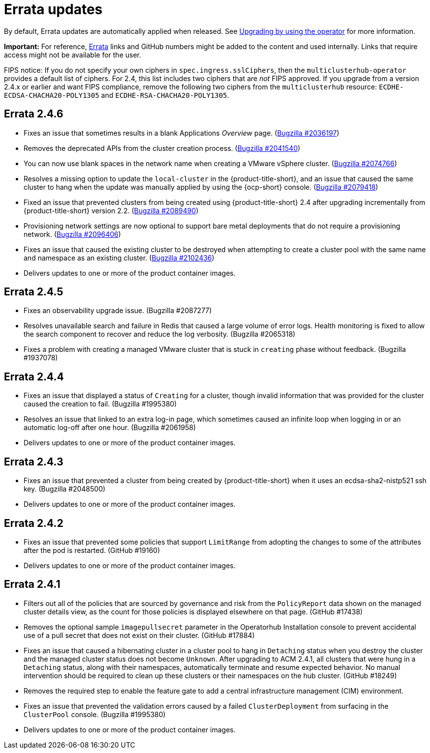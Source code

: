[#errata-updates]
= Errata updates

By default, Errata updates are automatically applied when released. See link:../install/upgrade_hub.adoc#upgrading-by-using-the-operator[Upgrading by using the operator] for more information.

*Important:* For reference, https://access.redhat.com/errata/#/[Errata] links and GitHub numbers might be added to the content and used internally. Links that require access might not be available for the user. 

FIPS notice: If you do not specify your own ciphers in `spec.ingress.sslCiphers`, then the `multiclusterhub-operator` provides a default list of ciphers. For 2.4, this list includes two ciphers that are _not_ FIPS approved. If you upgrade from a version 2.4.x or earlier and want FIPS compliance, remove the following two ciphers from the `multiclusterhub` resource: `ECDHE-ECDSA-CHACHA20-POLY1305` and `ECDHE-RSA-CHACHA20-POLY1305`.

== Errata 2.4.6

* Fixes an issue that sometimes results in a blank Applications _Overview_ page. (https://bugzilla.redhat.com/show_bug.cgi?id=2036197[Bugzilla #2036197])

* Removes the deprecated APIs from the cluster creation process. (https://bugzilla.redhat.com/show_bug.cgi?id=2041540[Bugzilla #2041540])

* You can now use blank spaces in the network name when creating a VMware vSphere cluster. (https://bugzilla.redhat.com/show_bug.cgi?id=2074766[Bugzilla #2074766])

* Resolves a missing option to update the `local-cluster` in the {product-title-short}, and an issue that caused the same cluster to hang when the update was manually applied by using the {ocp-short} console. (https://bugzilla.redhat.com/show_bug.cgi?id=2079418[Bugzilla #2079418])

* Fixed an issue that prevented clusters from being created using {product-title-short} 2.4 after upgrading incrementally from {product-title-short} version 2.2. (https://bugzilla.redhat.com/show_bug.cgi?id=2089490[Bugzilla #2089490])

* Provisioning network settings are now optional to support bare metal deployments that do not require a provisioning network. (https://bugzilla.redhat.com/show_bug.cgi?id=2096406[Bugzilla #2096406])

* Fixes an issue that caused the existing cluster to be destroyed when attempting to create a cluster pool with the same name and namespace as an existing cluster. (https://bugzilla.redhat.com/show_bug.cgi?id=2102436[Bugzilla #2102436])

* Delivers updates to one or more of the product container images.

== Errata 2.4.5

* Fixes an observability upgrade issue. (Bugzilla #2087277)  

* Resolves unavailable search and failure in Redis that caused a large volume of error logs. Health monitoring is fixed to allow the search component to recover and reduce the log verbosity. (Bugzilla #2065318)

* Fixes a problem with creating a managed VMware cluster that is stuck in `creating` phase without feedback. (Bugzilla #1937078)

== Errata 2.4.4

* Fixes an issue that displayed a status of `Creating` for a cluster, though invalid information that was provided for the cluster caused the creation to fail. (Bugzilla #1995380)  

* Resolves an issue that linked to an extra log-in page, which sometimes caused an infinite loop when logging in or an automatic log-off after one hour. (Bugzilla #2061958)

* Delivers updates to one or more of the product container images.

== Errata 2.4.3

* Fixes an issue that prevented a cluster from being created by {product-title-short} when it uses an ecdsa-sha2-nistp521 ssh key. (Bugzilla #2048500)

* Delivers updates to one or more of the product container images.

== Errata 2.4.2

* Fixes an issue that prevented some policies that support `LimitRange` from adopting the changes to some of the attributes after the pod is restarted. (GitHub #19160)

* Delivers updates to one or more of the product container images.

== Errata 2.4.1

* Filters out all of the policies that are sourced by governance and risk from the `PolicyReport` data shown on the managed cluster details view, as the count for those policies is displayed elsewhere on that page. (GitHub #17438)

* Removes the optional sample `imagepullsecret` parameter in the Operatorhub Installation console to prevent accidental use of a pull secret that does not exist on their cluster. (GitHub #17884)

* Fixes an issue that caused a hibernating cluster in a cluster pool to hang in `Detaching` status when you destroy the cluster and the managed cluster status does not become `Unknown`. After upgrading to ACM 2.4.1, all clusters that were hung in a `Detaching` status, along with their namespaces, automatically terminate and resume expected behavior. No manual intervention should be required to clean up these clusters or their namespaces on the hub cluster. (GitHub #18249)

* Removes the required step to enable the feature gate to add a central infrastructure management (CIM) environment.

* Fixes an issue that prevented the validation errors caused by a failed `ClusterDeployment` from surfacing in the `ClusterPool` console. (Bugzilla #1995380)

* Delivers updates to one or more of the product container images.

